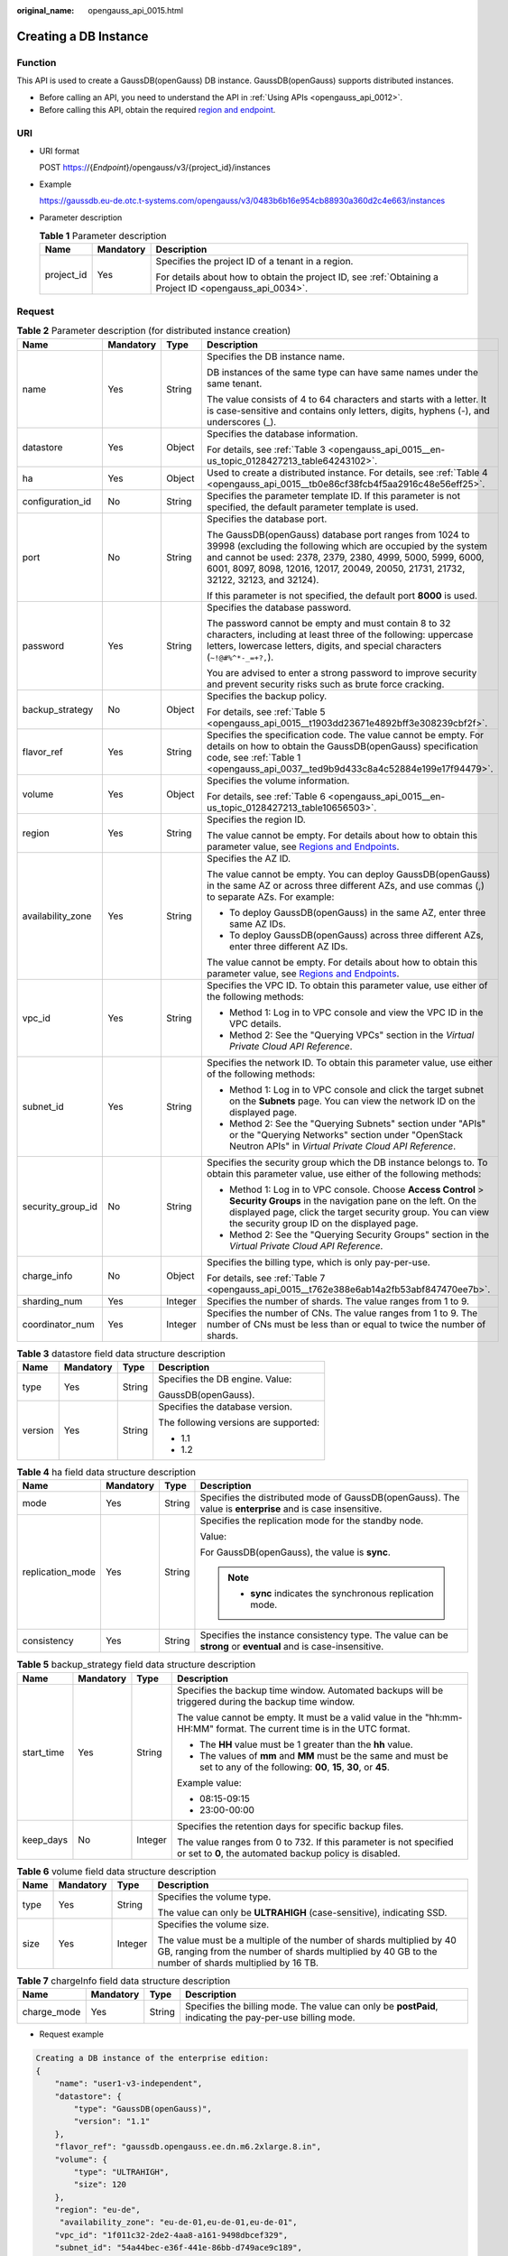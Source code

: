 :original_name: opengauss_api_0015.html

.. _opengauss_api_0015:

Creating a DB Instance
======================

Function
--------

This API is used to create a GaussDB(openGauss) DB instance. GaussDB(openGauss) supports distributed instances.

-  Before calling an API, you need to understand the API in :ref:`Using APIs <opengauss_api_0012>`.
-  Before calling this API, obtain the required `region and endpoint <https://docs.otc.t-systems.com/en-us/endpoint/index.html>`__.

URI
---

-  URI format

   POST https://{*Endpoint*}/opengauss/v3/{project_id}/instances

-  Example

   https://gaussdb.eu-de.otc.t-systems.com/opengauss/v3/0483b6b16e954cb88930a360d2c4e663/instances

-  Parameter description

   .. table:: **Table 1** Parameter description

      +-----------------------+-----------------------+---------------------------------------------------------------------------------------------------------+
      | Name                  | Mandatory             | Description                                                                                             |
      +=======================+=======================+=========================================================================================================+
      | project_id            | Yes                   | Specifies the project ID of a tenant in a region.                                                       |
      |                       |                       |                                                                                                         |
      |                       |                       | For details about how to obtain the project ID, see :ref:`Obtaining a Project ID <opengauss_api_0034>`. |
      +-----------------------+-----------------------+---------------------------------------------------------------------------------------------------------+

Request
-------

.. table:: **Table 2** Parameter description (for distributed instance creation)

   +-------------------+-----------------+-----------------+------------------------------------------------------------------------------------------------------------------------------------------------------------------------------------------------------------------------------------------------------------------------------+
   | Name              | Mandatory       | Type            | Description                                                                                                                                                                                                                                                                  |
   +===================+=================+=================+==============================================================================================================================================================================================================================================================================+
   | name              | Yes             | String          | Specifies the DB instance name.                                                                                                                                                                                                                                              |
   |                   |                 |                 |                                                                                                                                                                                                                                                                              |
   |                   |                 |                 | DB instances of the same type can have same names under the same tenant.                                                                                                                                                                                                     |
   |                   |                 |                 |                                                                                                                                                                                                                                                                              |
   |                   |                 |                 | The value consists of 4 to 64 characters and starts with a letter. It is case-sensitive and contains only letters, digits, hyphens (-), and underscores (_).                                                                                                                 |
   +-------------------+-----------------+-----------------+------------------------------------------------------------------------------------------------------------------------------------------------------------------------------------------------------------------------------------------------------------------------------+
   | datastore         | Yes             | Object          | Specifies the database information.                                                                                                                                                                                                                                          |
   |                   |                 |                 |                                                                                                                                                                                                                                                                              |
   |                   |                 |                 | For details, see :ref:`Table 3 <opengauss_api_0015__en-us_topic_0128427213_table64243102>`.                                                                                                                                                                                  |
   +-------------------+-----------------+-----------------+------------------------------------------------------------------------------------------------------------------------------------------------------------------------------------------------------------------------------------------------------------------------------+
   | ha                | Yes             | Object          | Used to create a distributed instance. For details, see :ref:`Table 4 <opengauss_api_0015__tb0e86cf38fcb4f5aa2916c48e56eff25>`.                                                                                                                                              |
   +-------------------+-----------------+-----------------+------------------------------------------------------------------------------------------------------------------------------------------------------------------------------------------------------------------------------------------------------------------------------+
   | configuration_id  | No              | String          | Specifies the parameter template ID. If this parameter is not specified, the default parameter template is used.                                                                                                                                                             |
   +-------------------+-----------------+-----------------+------------------------------------------------------------------------------------------------------------------------------------------------------------------------------------------------------------------------------------------------------------------------------+
   | port              | No              | String          | Specifies the database port.                                                                                                                                                                                                                                                 |
   |                   |                 |                 |                                                                                                                                                                                                                                                                              |
   |                   |                 |                 | The GaussDB(openGauss) database port ranges from 1024 to 39998 (excluding the following which are occupied by the system and cannot be used: 2378, 2379, 2380, 4999, 5000, 5999, 6000, 6001, 8097, 8098, 12016, 12017, 20049, 20050, 21731, 21732, 32122, 32123, and 32124). |
   |                   |                 |                 |                                                                                                                                                                                                                                                                              |
   |                   |                 |                 | If this parameter is not specified, the default port **8000** is used.                                                                                                                                                                                                       |
   +-------------------+-----------------+-----------------+------------------------------------------------------------------------------------------------------------------------------------------------------------------------------------------------------------------------------------------------------------------------------+
   | password          | Yes             | String          | Specifies the database password.                                                                                                                                                                                                                                             |
   |                   |                 |                 |                                                                                                                                                                                                                                                                              |
   |                   |                 |                 | The password cannot be empty and must contain 8 to 32 characters, including at least three of the following: uppercase letters, lowercase letters, digits, and special characters (``~!@#%^*-_=+?,``).                                                                       |
   |                   |                 |                 |                                                                                                                                                                                                                                                                              |
   |                   |                 |                 | You are advised to enter a strong password to improve security and prevent security risks such as brute force cracking.                                                                                                                                                      |
   +-------------------+-----------------+-----------------+------------------------------------------------------------------------------------------------------------------------------------------------------------------------------------------------------------------------------------------------------------------------------+
   | backup_strategy   | No              | Object          | Specifies the backup policy.                                                                                                                                                                                                                                                 |
   |                   |                 |                 |                                                                                                                                                                                                                                                                              |
   |                   |                 |                 | For details, see :ref:`Table 5 <opengauss_api_0015__t1903dd23671e4892bff3e308239cbf2f>`.                                                                                                                                                                                     |
   +-------------------+-----------------+-----------------+------------------------------------------------------------------------------------------------------------------------------------------------------------------------------------------------------------------------------------------------------------------------------+
   | flavor_ref        | Yes             | String          | Specifies the specification code. The value cannot be empty. For details on how to obtain the GaussDB(openGauss) specification code, see :ref:`Table 1 <opengauss_api_0037__ted9b9d433c8a4c52884e199e17f94479>`.                                                             |
   +-------------------+-----------------+-----------------+------------------------------------------------------------------------------------------------------------------------------------------------------------------------------------------------------------------------------------------------------------------------------+
   | volume            | Yes             | Object          | Specifies the volume information.                                                                                                                                                                                                                                            |
   |                   |                 |                 |                                                                                                                                                                                                                                                                              |
   |                   |                 |                 | For details, see :ref:`Table 6 <opengauss_api_0015__en-us_topic_0128427213_table10656503>`.                                                                                                                                                                                  |
   +-------------------+-----------------+-----------------+------------------------------------------------------------------------------------------------------------------------------------------------------------------------------------------------------------------------------------------------------------------------------+
   | region            | Yes             | String          | Specifies the region ID.                                                                                                                                                                                                                                                     |
   |                   |                 |                 |                                                                                                                                                                                                                                                                              |
   |                   |                 |                 | The value cannot be empty. For details about how to obtain this parameter value, see `Regions and Endpoints <https://docs.otc.t-systems.com/en-us/endpoint/index.html>`__.                                                                                                   |
   +-------------------+-----------------+-----------------+------------------------------------------------------------------------------------------------------------------------------------------------------------------------------------------------------------------------------------------------------------------------------+
   | availability_zone | Yes             | String          | Specifies the AZ ID.                                                                                                                                                                                                                                                         |
   |                   |                 |                 |                                                                                                                                                                                                                                                                              |
   |                   |                 |                 | The value cannot be empty. You can deploy GaussDB(openGauss) in the same AZ or across three different AZs, and use commas (,) to separate AZs. For example:                                                                                                                  |
   |                   |                 |                 |                                                                                                                                                                                                                                                                              |
   |                   |                 |                 | -  To deploy GaussDB(openGauss) in the same AZ, enter three same AZ IDs.                                                                                                                                                                                                     |
   |                   |                 |                 | -  To deploy GaussDB(openGauss) across three different AZs, enter three different AZ IDs.                                                                                                                                                                                    |
   |                   |                 |                 |                                                                                                                                                                                                                                                                              |
   |                   |                 |                 | The value cannot be empty. For details about how to obtain this parameter value, see `Regions and Endpoints <https://docs.otc.t-systems.com/en-us/endpoint/index.html>`__.                                                                                                   |
   +-------------------+-----------------+-----------------+------------------------------------------------------------------------------------------------------------------------------------------------------------------------------------------------------------------------------------------------------------------------------+
   | vpc_id            | Yes             | String          | Specifies the VPC ID. To obtain this parameter value, use either of the following methods:                                                                                                                                                                                   |
   |                   |                 |                 |                                                                                                                                                                                                                                                                              |
   |                   |                 |                 | -  Method 1: Log in to VPC console and view the VPC ID in the VPC details.                                                                                                                                                                                                   |
   |                   |                 |                 | -  Method 2: See the "Querying VPCs" section in the *Virtual Private Cloud API Reference*.                                                                                                                                                                                   |
   +-------------------+-----------------+-----------------+------------------------------------------------------------------------------------------------------------------------------------------------------------------------------------------------------------------------------------------------------------------------------+
   | subnet_id         | Yes             | String          | Specifies the network ID. To obtain this parameter value, use either of the following methods:                                                                                                                                                                               |
   |                   |                 |                 |                                                                                                                                                                                                                                                                              |
   |                   |                 |                 | -  Method 1: Log in to VPC console and click the target subnet on the **Subnets** page. You can view the network ID on the displayed page.                                                                                                                                   |
   |                   |                 |                 | -  Method 2: See the "Querying Subnets" section under "APIs" or the "Querying Networks" section under "OpenStack Neutron APIs" in *Virtual Private Cloud API Reference*.                                                                                                     |
   +-------------------+-----------------+-----------------+------------------------------------------------------------------------------------------------------------------------------------------------------------------------------------------------------------------------------------------------------------------------------+
   | security_group_id | No              | String          | Specifies the security group which the DB instance belongs to. To obtain this parameter value, use either of the following methods:                                                                                                                                          |
   |                   |                 |                 |                                                                                                                                                                                                                                                                              |
   |                   |                 |                 | -  Method 1: Log in to VPC console. Choose **Access Control** > **Security Groups** in the navigation pane on the left. On the displayed page, click the target security group. You can view the security group ID on the displayed page.                                    |
   |                   |                 |                 | -  Method 2: See the "Querying Security Groups" section in the *Virtual Private Cloud API Reference*.                                                                                                                                                                        |
   +-------------------+-----------------+-----------------+------------------------------------------------------------------------------------------------------------------------------------------------------------------------------------------------------------------------------------------------------------------------------+
   | charge_info       | No              | Object          | Specifies the billing type, which is only pay-per-use.                                                                                                                                                                                                                       |
   |                   |                 |                 |                                                                                                                                                                                                                                                                              |
   |                   |                 |                 | For details, see :ref:`Table 7 <opengauss_api_0015__t762e388e6ab14a2fb53abf847470ee7b>`.                                                                                                                                                                                     |
   +-------------------+-----------------+-----------------+------------------------------------------------------------------------------------------------------------------------------------------------------------------------------------------------------------------------------------------------------------------------------+
   | sharding_num      | Yes             | Integer         | Specifies the number of shards. The value ranges from 1 to 9.                                                                                                                                                                                                                |
   +-------------------+-----------------+-----------------+------------------------------------------------------------------------------------------------------------------------------------------------------------------------------------------------------------------------------------------------------------------------------+
   | coordinator_num   | Yes             | Integer         | Specifies the number of CNs. The value ranges from 1 to 9. The number of CNs must be less than or equal to twice the number of shards.                                                                                                                                       |
   +-------------------+-----------------+-----------------+------------------------------------------------------------------------------------------------------------------------------------------------------------------------------------------------------------------------------------------------------------------------------+

.. _opengauss_api_0015__en-us_topic_0128427213_table64243102:

.. table:: **Table 3** datastore field data structure description

   +-----------------+-----------------+-----------------+---------------------------------------+
   | Name            | Mandatory       | Type            | Description                           |
   +=================+=================+=================+=======================================+
   | type            | Yes             | String          | Specifies the DB engine. Value:       |
   |                 |                 |                 |                                       |
   |                 |                 |                 | GaussDB(openGauss).                   |
   +-----------------+-----------------+-----------------+---------------------------------------+
   | version         | Yes             | String          | Specifies the database version.       |
   |                 |                 |                 |                                       |
   |                 |                 |                 | The following versions are supported: |
   |                 |                 |                 |                                       |
   |                 |                 |                 | -  1.1                                |
   |                 |                 |                 | -  1.2                                |
   +-----------------+-----------------+-----------------+---------------------------------------+

.. _opengauss_api_0015__tb0e86cf38fcb4f5aa2916c48e56eff25:

.. table:: **Table 4** ha field data structure description

   +------------------+-----------------+-----------------+---------------------------------------------------------------------------------------------------------------+
   | Name             | Mandatory       | Type            | Description                                                                                                   |
   +==================+=================+=================+===============================================================================================================+
   | mode             | Yes             | String          | Specifies the distributed mode of GaussDB(openGauss). The value is **enterprise** and is case insensitive.    |
   +------------------+-----------------+-----------------+---------------------------------------------------------------------------------------------------------------+
   | replication_mode | Yes             | String          | Specifies the replication mode for the standby node.                                                          |
   |                  |                 |                 |                                                                                                               |
   |                  |                 |                 | Value:                                                                                                        |
   |                  |                 |                 |                                                                                                               |
   |                  |                 |                 | For GaussDB(openGauss), the value is **sync**.                                                                |
   |                  |                 |                 |                                                                                                               |
   |                  |                 |                 | .. note::                                                                                                     |
   |                  |                 |                 |                                                                                                               |
   |                  |                 |                 |    -  **sync** indicates the synchronous replication mode.                                                    |
   +------------------+-----------------+-----------------+---------------------------------------------------------------------------------------------------------------+
   | consistency      | Yes             | String          | Specifies the instance consistency type. The value can be **strong** or **eventual** and is case-insensitive. |
   +------------------+-----------------+-----------------+---------------------------------------------------------------------------------------------------------------+

.. _opengauss_api_0015__t1903dd23671e4892bff3e308239cbf2f:

.. table:: **Table 5** backup_strategy field data structure description

   +-----------------+-----------------+-----------------+---------------------------------------------------------------------------------------------------------------------------------+
   | Name            | Mandatory       | Type            | Description                                                                                                                     |
   +=================+=================+=================+=================================================================================================================================+
   | start_time      | Yes             | String          | Specifies the backup time window. Automated backups will be triggered during the backup time window.                            |
   |                 |                 |                 |                                                                                                                                 |
   |                 |                 |                 | The value cannot be empty. It must be a valid value in the "hh:mm-HH:MM" format. The current time is in the UTC format.         |
   |                 |                 |                 |                                                                                                                                 |
   |                 |                 |                 | -  The **HH** value must be 1 greater than the **hh** value.                                                                    |
   |                 |                 |                 | -  The values of **mm** and **MM** must be the same and must be set to any of the following: **00**, **15**, **30**, or **45**. |
   |                 |                 |                 |                                                                                                                                 |
   |                 |                 |                 | Example value:                                                                                                                  |
   |                 |                 |                 |                                                                                                                                 |
   |                 |                 |                 | -  08:15-09:15                                                                                                                  |
   |                 |                 |                 | -  23:00-00:00                                                                                                                  |
   +-----------------+-----------------+-----------------+---------------------------------------------------------------------------------------------------------------------------------+
   | keep_days       | No              | Integer         | Specifies the retention days for specific backup files.                                                                         |
   |                 |                 |                 |                                                                                                                                 |
   |                 |                 |                 | The value ranges from 0 to 732. If this parameter is not specified or set to **0**, the automated backup policy is disabled.    |
   +-----------------+-----------------+-----------------+---------------------------------------------------------------------------------------------------------------------------------+

.. _opengauss_api_0015__en-us_topic_0128427213_table10656503:

.. table:: **Table 6** volume field data structure description

   +-----------------+-----------------+-----------------+------------------------------------------------------------------------------------------------------------------------------------------------------------------------------+
   | Name            | Mandatory       | Type            | Description                                                                                                                                                                  |
   +=================+=================+=================+==============================================================================================================================================================================+
   | type            | Yes             | String          | Specifies the volume type.                                                                                                                                                   |
   |                 |                 |                 |                                                                                                                                                                              |
   |                 |                 |                 | The value can only be **ULTRAHIGH** (case-sensitive), indicating SSD.                                                                                                        |
   +-----------------+-----------------+-----------------+------------------------------------------------------------------------------------------------------------------------------------------------------------------------------+
   | size            | Yes             | Integer         | Specifies the volume size.                                                                                                                                                   |
   |                 |                 |                 |                                                                                                                                                                              |
   |                 |                 |                 | The value must be a multiple of the number of shards multiplied by 40 GB, ranging from the number of shards multiplied by 40 GB to the number of shards multiplied by 16 TB. |
   +-----------------+-----------------+-----------------+------------------------------------------------------------------------------------------------------------------------------------------------------------------------------+

.. _opengauss_api_0015__t762e388e6ab14a2fb53abf847470ee7b:

.. table:: **Table 7** chargeInfo field data structure description

   +-------------+-----------+--------+----------------------------------------------------------------------------------------------------------+
   | Name        | Mandatory | Type   | Description                                                                                              |
   +=============+===========+========+==========================================================================================================+
   | charge_mode | Yes       | String | Specifies the billing mode. The value can only be **postPaid**, indicating the pay-per-use billing mode. |
   +-------------+-----------+--------+----------------------------------------------------------------------------------------------------------+

-  Request example

.. code-block:: text

   Creating a DB instance of the enterprise edition:
   {
       "name": "user1-v3-independent",
       "datastore": {
           "type": "GaussDB(openGauss)",
           "version": "1.1"
       },
       "flavor_ref": "gaussdb.opengauss.ee.dn.m6.2xlarge.8.in",
       "volume": {
           "type": "ULTRAHIGH",
           "size": 120
       },
       "region": "eu-de",
        "availability_zone": "eu-de-01,eu-de-01,eu-de-01",
       "vpc_id": "1f011c32-2de2-4aa8-a161-9498dbcef329",
       "subnet_id": "54a44bec-e36f-441e-86bb-d749ace9c189",
       "security_group_id": "c6123999-8532-421c-9db6-e078013ff58f",
       "backup_strategy": {
           "start_time": "17:00-18:00",
           "keep_days": 7
       },
       "charge_info": {
           "charge_mode": "postPaid"
       },
       "password": "Gauss_234",
       "configuration_id": "b000d7c91f1749da87315700793a11d4pr14",
       "time_zone": "UTC+08:00",
       "ha":{
           "mode":"enterprise",
           "consistency":"strong",
           "replication_mode":"sync"
       },
       "sharding_num":1,
       "coordinator_num":1,
       "port":8000
   }

Response
--------

-  Normal response

   .. table:: **Table 8** Parameter description

      +-----------------------+-----------------------+------------------------------------------------------------------------------------------+
      | Name                  | Type                  | Description                                                                              |
      +=======================+=======================+==========================================================================================+
      | instance              | Object                | Indicates the DB instance information.                                                   |
      |                       |                       |                                                                                          |
      |                       |                       | For details, see :ref:`Table 9 <opengauss_api_0015__tf299c2e624d84a8b844d4c90e2fe56c7>`. |
      +-----------------------+-----------------------+------------------------------------------------------------------------------------------+
      | job_id                | String                | Indicates the ID of the DB instance creation task.                                       |
      |                       |                       |                                                                                          |
      |                       |                       | This parameter is returned only for the creation of pay-per-use DB instances.            |
      +-----------------------+-----------------------+------------------------------------------------------------------------------------------+

   .. _opengauss_api_0015__tf299c2e624d84a8b844d4c90e2fe56c7:

   .. table:: **Table 9** instance field data structure description

      +-----------------------+-----------------------+------------------------------------------------------------------------------------------------------------------------------------------------------------------------------------------------------------------+
      | Name                  | Type                  | Description                                                                                                                                                                                                      |
      +=======================+=======================+==================================================================================================================================================================================================================+
      | id                    | String                | Indicates the DB instance ID.                                                                                                                                                                                    |
      +-----------------------+-----------------------+------------------------------------------------------------------------------------------------------------------------------------------------------------------------------------------------------------------+
      | name                  | String                | Indicates the DB instance name. DB instances of the same type can have same names under the same tenant.                                                                                                         |
      |                       |                       |                                                                                                                                                                                                                  |
      |                       |                       | The value must be 4 to 64 characters in length and start with a letter. It is case-insensitive and contains only letters, digits, hyphens (-), and underscores (_).                                              |
      +-----------------------+-----------------------+------------------------------------------------------------------------------------------------------------------------------------------------------------------------------------------------------------------+
      | status                | String                | Indicates the DB instance status. For example, **BUILD** indicates that the DB instance is being created.                                                                                                        |
      |                       |                       |                                                                                                                                                                                                                  |
      |                       |                       | Returned only for the creation of pay-per-use DB instances.                                                                                                                                                      |
      +-----------------------+-----------------------+------------------------------------------------------------------------------------------------------------------------------------------------------------------------------------------------------------------+
      | datastore             | Object                | Indicates the database information.                                                                                                                                                                              |
      |                       |                       |                                                                                                                                                                                                                  |
      |                       |                       | For details, see :ref:`Table 10 <opengauss_api_0015__te1d9101d066a4ae79c239bac67bda39f>`.                                                                                                                        |
      +-----------------------+-----------------------+------------------------------------------------------------------------------------------------------------------------------------------------------------------------------------------------------------------+
      | ha                    | Object                | Returned when a distributed instance is created.                                                                                                                                                                 |
      |                       |                       |                                                                                                                                                                                                                  |
      |                       |                       | For details, see :ref:`Table 11 <opengauss_api_0015__t4e8dd7dfd6d0454a98881bf130b3ceb8>`.                                                                                                                        |
      +-----------------------+-----------------------+------------------------------------------------------------------------------------------------------------------------------------------------------------------------------------------------------------------+
      | port                  | String                | Indicates the database port, which is the same as the request parameter.                                                                                                                                         |
      +-----------------------+-----------------------+------------------------------------------------------------------------------------------------------------------------------------------------------------------------------------------------------------------+
      | backup_strategy       | Object                | Indicates the automated backup policy.                                                                                                                                                                           |
      |                       |                       |                                                                                                                                                                                                                  |
      |                       |                       | For details, see :ref:`Table 12 <opengauss_api_0015__t2fa91fb97869490c93b3d505498959c6>`.                                                                                                                        |
      +-----------------------+-----------------------+------------------------------------------------------------------------------------------------------------------------------------------------------------------------------------------------------------------+
      | flavor_ref            | String                | Indicates the specification code. The value cannot be empty. For details on how to obtain the GaussDB(openGauss) specification code, see :ref:`Table 1 <opengauss_api_0037__ted9b9d433c8a4c52884e199e17f94479>`. |
      +-----------------------+-----------------------+------------------------------------------------------------------------------------------------------------------------------------------------------------------------------------------------------------------+
      | volume                | Object                | Indicates the volume information.                                                                                                                                                                                |
      |                       |                       |                                                                                                                                                                                                                  |
      |                       |                       | For details, see :ref:`Table 13 <opengauss_api_0015__tbf29fe1d75444bf685eceeaa4a50e457>`.                                                                                                                        |
      +-----------------------+-----------------------+------------------------------------------------------------------------------------------------------------------------------------------------------------------------------------------------------------------+
      | region                | String                | Indicates the region ID.                                                                                                                                                                                         |
      +-----------------------+-----------------------+------------------------------------------------------------------------------------------------------------------------------------------------------------------------------------------------------------------+
      | availability_zone     | String                | Indicates the AZ ID.                                                                                                                                                                                             |
      +-----------------------+-----------------------+------------------------------------------------------------------------------------------------------------------------------------------------------------------------------------------------------------------+
      | vpc_id                | String                | Indicates the VPC ID.                                                                                                                                                                                            |
      +-----------------------+-----------------------+------------------------------------------------------------------------------------------------------------------------------------------------------------------------------------------------------------------+
      | subnet_id             | String                | Indicates the network ID of the subnet.                                                                                                                                                                          |
      +-----------------------+-----------------------+------------------------------------------------------------------------------------------------------------------------------------------------------------------------------------------------------------------+
      | security_group_id     | String                | Indicates the security group to which the DB instance belongs.                                                                                                                                                   |
      +-----------------------+-----------------------+------------------------------------------------------------------------------------------------------------------------------------------------------------------------------------------------------------------+
      | charge_info           | Object                | Indicates the payment mode. Only pay-per-use is supported.                                                                                                                                                       |
      |                       |                       |                                                                                                                                                                                                                  |
      |                       |                       | For details, see :ref:`Table 14 <opengauss_api_0015__tf9b2616079124827a0c38c3651abf4e0>`.                                                                                                                        |
      +-----------------------+-----------------------+------------------------------------------------------------------------------------------------------------------------------------------------------------------------------------------------------------------+

   .. _opengauss_api_0015__te1d9101d066a4ae79c239bac67bda39f:

   .. table:: **Table 10** datastore field data structure description

      +-----------------------+-----------------------+---------------------------------+
      | Name                  | Type                  | Description                     |
      +=======================+=======================+=================================+
      | type                  | String                | Indicates the DB engine. Value: |
      |                       |                       |                                 |
      |                       |                       | GaussDB(openGauss)              |
      +-----------------------+-----------------------+---------------------------------+
      | version               | String                | Indicates the database version. |
      +-----------------------+-----------------------+---------------------------------+

   .. _opengauss_api_0015__t4e8dd7dfd6d0454a98881bf130b3ceb8:

   .. table:: **Table 11** ha field data structure description

      +-----------------------+-----------------------+-----------------------------------------------------------------------------------------------------------------------------------------------+
      | Name                  | Type                  | Description                                                                                                                                   |
      +=======================+=======================+===============================================================================================================================================+
      | mode                  | String                | Indicates the distributed model. The returned value is **Enterprise**. Currently, only the distributed model is supported.                    |
      +-----------------------+-----------------------+-----------------------------------------------------------------------------------------------------------------------------------------------+
      | replication_mode      | String                | Indicates the replication mode for the standby node.                                                                                          |
      |                       |                       |                                                                                                                                               |
      |                       |                       | Value:                                                                                                                                        |
      |                       |                       |                                                                                                                                               |
      |                       |                       | -  For GaussDB(openGauss), the value is **sync**.                                                                                             |
      |                       |                       |                                                                                                                                               |
      |                       |                       | .. note::                                                                                                                                     |
      |                       |                       |                                                                                                                                               |
      |                       |                       |    -  **sync** indicates the synchronous replication mode.                                                                                    |
      +-----------------------+-----------------------+-----------------------------------------------------------------------------------------------------------------------------------------------+
      | consistency           | String                | Indicates the GaussDB(openGauss) reserved parameter, referring to the instance consistency type. The value can be **strong** or **eventual**. |
      +-----------------------+-----------------------+-----------------------------------------------------------------------------------------------------------------------------------------------+

   .. _opengauss_api_0015__t2fa91fb97869490c93b3d505498959c6:

   .. table:: **Table 12** backup_strategy field data structure description

      +-----------------------+-----------------------+---------------------------------------------------------------------------------------------------------------------------------+
      | Name                  | Type                  | Description                                                                                                                     |
      +=======================+=======================+=================================================================================================================================+
      | start_time            | String                | Indicates the backup time window. Automated backups will be triggered during the backup time window.                            |
      |                       |                       |                                                                                                                                 |
      |                       |                       | The value cannot be empty. It must be a valid value in the "hh:mm-HH:MM" format. The current time is in the UTC format.         |
      |                       |                       |                                                                                                                                 |
      |                       |                       | -  The **HH** value must be 1 greater than the **hh** value.                                                                    |
      |                       |                       | -  The values of **mm** and **MM** must be the same and must be set to any of the following: **00**, **15**, **30**, or **45**. |
      |                       |                       |                                                                                                                                 |
      |                       |                       | Example value:                                                                                                                  |
      |                       |                       |                                                                                                                                 |
      |                       |                       | -  08:15-09:15                                                                                                                  |
      |                       |                       | -  23:00-00:00                                                                                                                  |
      |                       |                       |                                                                                                                                 |
      |                       |                       | If **backup_strategy** in the request body is empty, **02:00-03:00** is returned for **start_time** by default.                 |
      +-----------------------+-----------------------+---------------------------------------------------------------------------------------------------------------------------------+
      | keep_days             | Integer               | Indicates the retention days for specific backup files.                                                                         |
      |                       |                       |                                                                                                                                 |
      |                       |                       | The value ranges from 0 to 732. If this parameter is not specified or set to **0**, the automated backup policy is disabled.    |
      |                       |                       |                                                                                                                                 |
      |                       |                       | If **backup_strategy** in the request body is empty, **7** is returned for **keep_days** by default.                            |
      +-----------------------+-----------------------+---------------------------------------------------------------------------------------------------------------------------------+

   .. _opengauss_api_0015__tbf29fe1d75444bf685eceeaa4a50e457:

   .. table:: **Table 13** volume field data structure description

      +-----------------------+-----------------------+-------------------------------------------------------------------------------------------------------------------------------------------------------------------------------------------------------------------------------------+
      | Name                  | Type                  | Description                                                                                                                                                                                                                         |
      +=======================+=======================+=====================================================================================================================================================================================================================================+
      | type                  | String                | Indicates the volume type.                                                                                                                                                                                                          |
      |                       |                       |                                                                                                                                                                                                                                     |
      |                       |                       | Its value can be any of the following and is case-sensitive:                                                                                                                                                                        |
      |                       |                       |                                                                                                                                                                                                                                     |
      |                       |                       | -  **ULTRAHIGH**: indicates the SSD type.                                                                                                                                                                                           |
      +-----------------------+-----------------------+-------------------------------------------------------------------------------------------------------------------------------------------------------------------------------------------------------------------------------------+
      | size                  | Integer               | Indicates the volume size.                                                                                                                                                                                                          |
      |                       |                       |                                                                                                                                                                                                                                     |
      |                       |                       | When creating a distributed instance, you need to specify the size to be a multiple of the number of shards multiplied by 40 GB, ranging from the number of shards multiplied by 40 GB to the number of shards multiplied by 16 TB. |
      +-----------------------+-----------------------+-------------------------------------------------------------------------------------------------------------------------------------------------------------------------------------------------------------------------------------+

   .. _opengauss_api_0015__tf9b2616079124827a0c38c3651abf4e0:

   .. table:: **Table 14** chargeInfo field data structure description

      +-------------+--------+----------------------------------------------------------+
      | Name        | Type   | Description                                              |
      +=============+========+==========================================================+
      | charge_mode | String | Indicates the billing information, which is pay-per-use. |
      +-------------+--------+----------------------------------------------------------+

-  Example normal response

   .. code-block:: text

      Creating a DB instance of the enterprise edition:
      {
          "instance": {
              "id": "ad8cd1440aa94a02ae4580fcbebb3143in14",
              "name": "user1-v3-independent",
              "status": "BUILD",
              "datastore": {
                  "type": "GaussDB(openGauss)",
                  "version": "1.1"
              },
              "ha": {
                  "mode": "Enterprise",
                  "replication_mode": "sync",
                  "consistency": "strong"
              },
              "port": "8000",
              "volume": {
                  "type": "ULTRAHIGH",
                  "size": 120
              },
          "region": "eu-de",
              "backup_strategy": {
                  "start_time": "17:00-18:00",
                  "keep_days": 7
              },
              "flavor_ref": "gaussdb.opengauss.ee.dn.m6.2xlarge.8.in",
          "availability_zone": "eu-de-01,eu-de-01,eu-de-01",
              "vpc_id": "1f011c32-2de2-4aa8-a161-9498dbcef329",
              "subnet_id": "54a44bec-e36f-441e-86bb-d749ace9c189",
              "security_group_id": "c6123999-8532-421c-9db6-e078013ff58f",
              "charge_info": {
                  "charge_mode": "postPaid"
              }
          },
          "job_id": "30f2790a-a5b6-4a13-a5ab-733c746609af"
      }

-  Abnormal response

   For details, see :ref:`Abnormal Request Results <opengauss_api_0031>`.

Status Codes
------------

For details, see :ref:`Status Codes <opengauss_api_0032>`.

Error Codes
-----------

For details, see :ref:`Error Codes <opengauss_api_0033>`.
